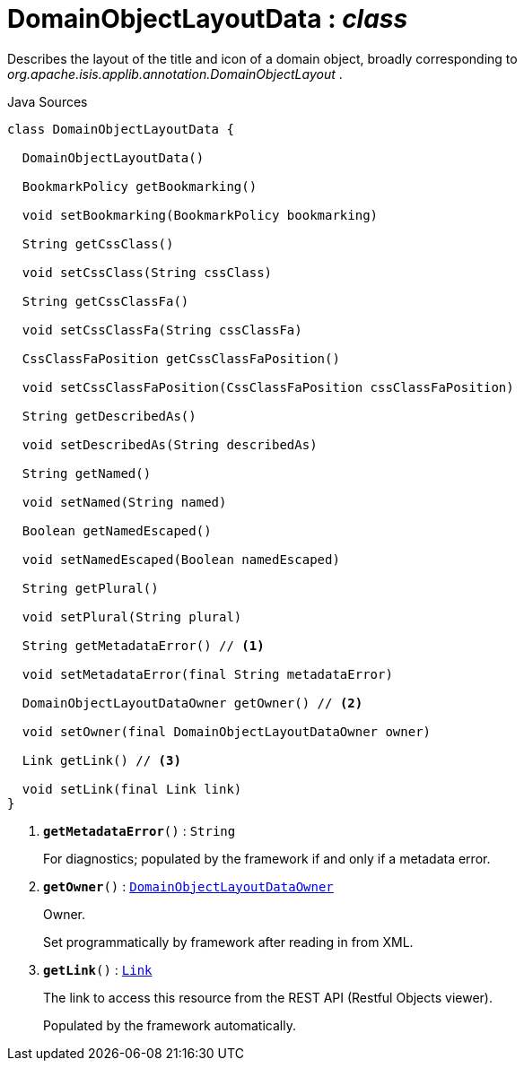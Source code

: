 = DomainObjectLayoutData : _class_
:Notice: Licensed to the Apache Software Foundation (ASF) under one or more contributor license agreements. See the NOTICE file distributed with this work for additional information regarding copyright ownership. The ASF licenses this file to you under the Apache License, Version 2.0 (the "License"); you may not use this file except in compliance with the License. You may obtain a copy of the License at. http://www.apache.org/licenses/LICENSE-2.0 . Unless required by applicable law or agreed to in writing, software distributed under the License is distributed on an "AS IS" BASIS, WITHOUT WARRANTIES OR  CONDITIONS OF ANY KIND, either express or implied. See the License for the specific language governing permissions and limitations under the License.

Describes the layout of the title and icon of a domain object, broadly corresponding to _org.apache.isis.applib.annotation.DomainObjectLayout_ .

.Java Sources
[source,java]
----
class DomainObjectLayoutData {

  DomainObjectLayoutData()

  BookmarkPolicy getBookmarking()

  void setBookmarking(BookmarkPolicy bookmarking)

  String getCssClass()

  void setCssClass(String cssClass)

  String getCssClassFa()

  void setCssClassFa(String cssClassFa)

  CssClassFaPosition getCssClassFaPosition()

  void setCssClassFaPosition(CssClassFaPosition cssClassFaPosition)

  String getDescribedAs()

  void setDescribedAs(String describedAs)

  String getNamed()

  void setNamed(String named)

  Boolean getNamedEscaped()

  void setNamedEscaped(Boolean namedEscaped)

  String getPlural()

  void setPlural(String plural)

  String getMetadataError() // <.>

  void setMetadataError(final String metadataError)

  DomainObjectLayoutDataOwner getOwner() // <.>

  void setOwner(final DomainObjectLayoutDataOwner owner)

  Link getLink() // <.>

  void setLink(final Link link)
}
----

<.> `[teal]#*getMetadataError*#()` : `String`
+
--
For diagnostics; populated by the framework if and only if a metadata error.
--
<.> `[teal]#*getOwner*#()` : `xref:system:generated:index/applib/layout/component/DomainObjectLayoutDataOwner.adoc[DomainObjectLayoutDataOwner]`
+
--
Owner.

Set programmatically by framework after reading in from XML.
--
<.> `[teal]#*getLink*#()` : `xref:system:generated:index/applib/layout/links/Link.adoc[Link]`
+
--
The link to access this resource from the REST API (Restful Objects viewer).

Populated by the framework automatically.
--

